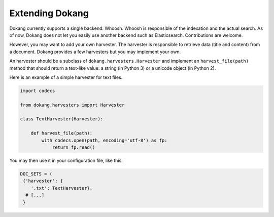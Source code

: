 Extending Dokang
================

Dokang currently supports a single backend: Whoosh. Whoosh is
responsible of the indexation and the actual search. As of now, Dokang
does not let you easily use another backend such as Elasticsearch.
Contributions are welcome.

However, you may want to add your own harvester. The harvester is
responsible to retrieve data (title and content) from a document.
Dokang provides a few harvesters but you may implement your own.

An harvester should be a subclass of ``dokang.harvesters.Harvester``
and implement an ``harvest_file(path)`` method that should return a
text-like value: a string (in Python 3) or a unicode object (in Python
2).

Here is an example of a simple harvester for text files.

.. code:: python

   import codecs

   from dokang.harvesters import Harvester

   class TextHarvester(Harvester):

       def harvest_file(path):
           with codecs.open(path, encoding='utf-8') as fp:
               return fp.read()

You may then use it in your configuration file, like this:

.. code:: python

   DOC_SETS = (
    {'harvester': {
       '.txt': TextHarvester},
     # [...]
    }
